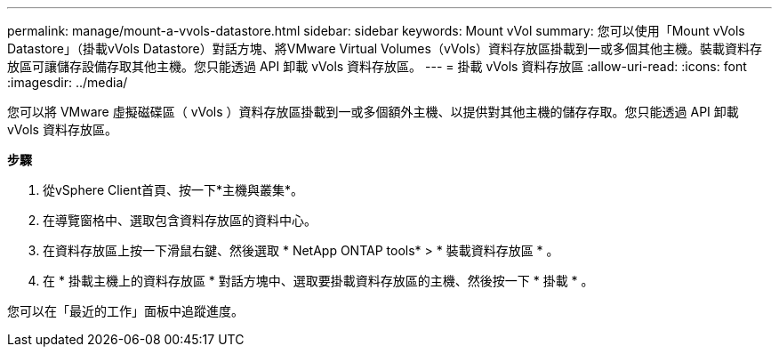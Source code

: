 ---
permalink: manage/mount-a-vvols-datastore.html 
sidebar: sidebar 
keywords: Mount vVol 
summary: 您可以使用「Mount vVols Datastore」（掛載vVols Datastore）對話方塊、將VMware Virtual Volumes（vVols）資料存放區掛載到一或多個其他主機。裝載資料存放區可讓儲存設備存取其他主機。您只能透過 API 卸載 vVols 資料存放區。 
---
= 掛載 vVols 資料存放區
:allow-uri-read: 
:icons: font
:imagesdir: ../media/


[role="lead"]
您可以將 VMware 虛擬磁碟區（ vVols ）資料存放區掛載到一或多個額外主機、以提供對其他主機的儲存存取。您只能透過 API 卸載 vVols 資料存放區。

*步驟*

. 從vSphere Client首頁、按一下*主機與叢集*。
. 在導覽窗格中、選取包含資料存放區的資料中心。
. 在資料存放區上按一下滑鼠右鍵、然後選取 * NetApp ONTAP tools* > * 裝載資料存放區 * 。
. 在 * 掛載主機上的資料存放區 * 對話方塊中、選取要掛載資料存放區的主機、然後按一下 * 掛載 * 。


您可以在「最近的工作」面板中追蹤進度。
